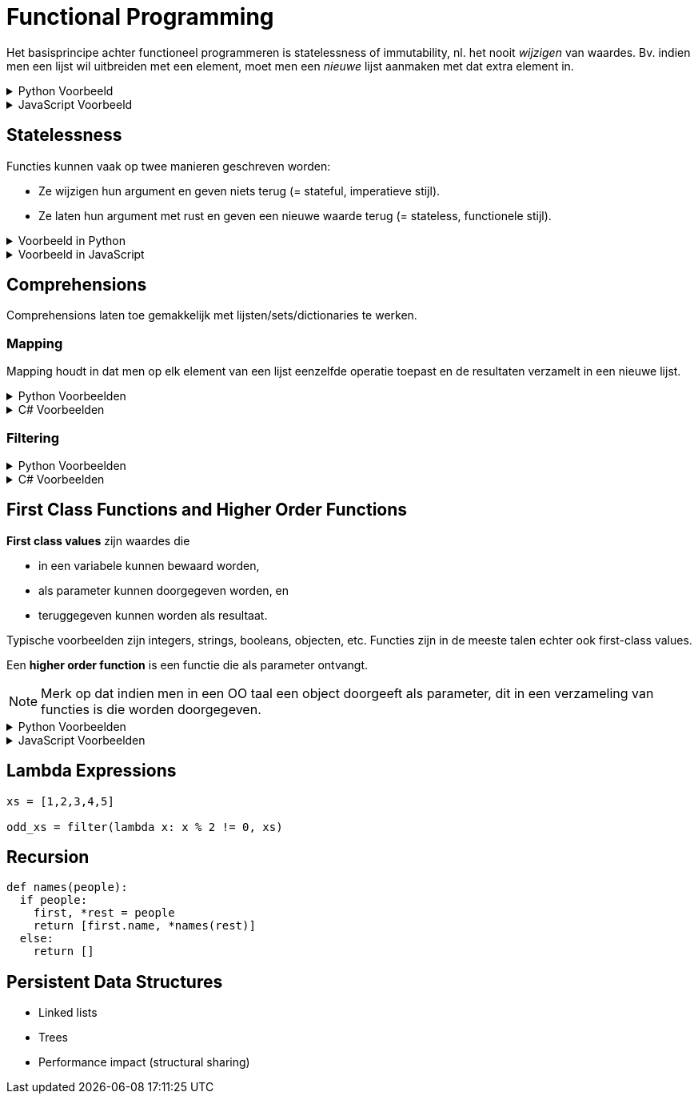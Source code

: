 = Functional Programming

Het basisprincipe achter functioneel programmeren is statelessness of immutability, nl. het nooit _wijzigen_ van waardes.
Bv. indien men een lijst wil uitbreiden met een element, moet men een _nieuwe_ lijst aanmaken met dat extra element in.

.Python Voorbeeld
[%collapsible]
====
[source,python]
----
x = 5   # Ok
x = 6   # Mag niet, wijzigt x

ns = [1, 2, 3]  # Ok
ns.append(4)    # Mag niet, wijzigt lijst
ks = [*ns, 4]   # Ok
----
====

.JavaScript Voorbeeld
[%collapsible]
====
[source,javascript]
----
let x = 5;    // Ok
x = 6         // Mag niet, wijzigt x

const ns = [1, 2, 3];  // Ok
ns.push(4);            // Mag niet, wijzigt lijst
const ks = [...ns, 4]; // Ok
----
====

== Statelessness

Functies kunnen vaak op twee manieren geschreven worden:

* Ze wijzigen hun argument en geven niets terug (= stateful, imperatieve stijl).
* Ze laten hun argument met rust en geven een nieuwe waarde terug (= stateless, functionele stijl).

.Voorbeeld in Python
[%collapsible]
====
[source,python]
----
# Imperative style modifies parameter
def double_elements(ns):
  for i in range(len(ns)):
    ns[i] *= 2


# Functional style creates new list
def double_elements(ns):
  result = []
  for n in ns:
    result.append(n * 2)
  return result
----
====

.Voorbeeld in JavaScript
[%collapsible]
====
[source,javascript]
----
// Imperative style modifies parameter
function doubleAll(ns)
{
    for ( let i = 0; i !== ns.length; ++i )
    {
        ns[i] *= 2;
    }
}


// Functional style creates new list
function doubleAll(ns)
{
    const result = [];

    for ( const n of ns )
    {
        result.append(n);
    }

    return result;
}
----
====

== Comprehensions

Comprehensions laten toe gemakkelijk met lijsten/sets/dictionaries te werken.

=== Mapping

Mapping houdt in dat men op elk element van een lijst eenzelfde operatie toepast en de resultaten verzamelt in een nieuwe lijst.

.Python Voorbeelden
[%collapsible]
====
[source,python]
----
def double_all(ns):
    return [n * 2 for n in ns]

def names(people):
    return [person.name for person in people]

def average_grade(students):
    all_grades = [student.grade for group in year for student in group]
    return sum(all_grades) / len(all_grades)
----
====

.C# Voorbeelden
[%collapsible]
====
[source,csharp]
----
IEnumerable<int> DoubleAll(IEnumerable<int> ns)
{
    return from n in ns
           select n * 2;
}

IEnumerable<string> DoubleAll(IEnumerable<Person> people)
{
    return from person in people
           select person.Name;
}
----
====

=== Filtering

.Python Voorbeelden
[%collapsible]
====
[source,python]
def names_of_men(people):
    return [person.name for person in people
                        if person.male]
```
====

.C# Voorbeelden
[%collapsible]
====
[source,csharp]
----
IEnumerable<string> NamesOfMen(IEnumerable<string> people)
{
    return from person in people
           where person.IsMale
           select person.Name;
}
----
====

== First Class Functions and Higher Order Functions

*First class values* zijn waardes die

* in een variabele kunnen bewaard worden,
* als parameter kunnen doorgegeven worden, en
* teruggegeven kunnen worden als resultaat.

Typische voorbeelden zijn integers, strings, booleans, objecten, etc.
Functies zijn in de meeste talen echter ook first-class values.

Een *higher order function* is een functie die als parameter ontvangt.

[NOTE]
====
Merk op dat indien men in een OO taal een object doorgeeft als parameter, dit in een verzameling van functies is die worden doorgegeven.
====

.Python Voorbeelden
[%collapsible]
====
[source,python]
----
def is_odd(x):
  return x % 2 != 0

xs = [1,2,3,4,5]

filter(is_odd, xs)   # [1, 3, 5]
----
====

.JavaScript Voorbeelden
[%collapsible]
====
[source,javascript]
----
function isOdd(x)
{
    return x % 2 !== 0;
}

const xs = [1,2,3,4,5];
xs.filter(isOdd);   // [1,3,5]
----
====


== Lambda Expressions

```python
xs = [1,2,3,4,5]

odd_xs = filter(lambda x: x % 2 != 0, xs)
```

== Recursion

```python
def names(people):
  if people:
    first, *rest = people
    return [first.name, *names(rest)]
  else:
    return []
```

== Persistent Data Structures

* Linked lists
* Trees
* Performance impact (structural sharing)
